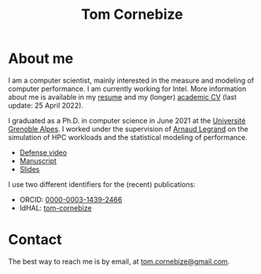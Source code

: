 #+TITLE: Tom Cornebize

* About me
#+HTML: <img src='img/picture.jpg' class='onright photo' alt=''/></img>

I am a computer scientist, mainly interested in the measure and modeling of
computer performance. I am currently working for Intel. More information about
me is available in my [[file:resume.pdf][resume]] and my (longer) [[file:cv.pdf][academic CV]] (last update: 25
April 2022).

I graduated as a Ph.D. in computer science in June 2021 at the [[https://www.univ-grenoble-alpes.fr/][Université
Grenoble Alpes]]. I worked under the supervision of [[http://polaris.imag.fr/arnaud.legrand/][Arnaud Legrand]] on the
simulation of HPC workloads and the statistical modeling of performance.
- [[https://youtu.be/J3N1qS5gcGI][Defense video]]
- [[https://tel.archives-ouvertes.fr/tel-03328956][Manuscript]]
- [[file:doc/thesis_slides.pdf][Slides]]

I use two different identifiers for the (recent) publications:
- ORCID: [[https://orcid.org/0000-0003-1439-2466][0000-0003-1439-2466]]
- IdHAL: [[https://cv.archives-ouvertes.fr/tom-cornebize][tom-cornebize]]
* Contact
The best way to reach me is by email, at [[mailto:tom.cornebize@gmail.com][tom.cornebize@gmail.com]].
